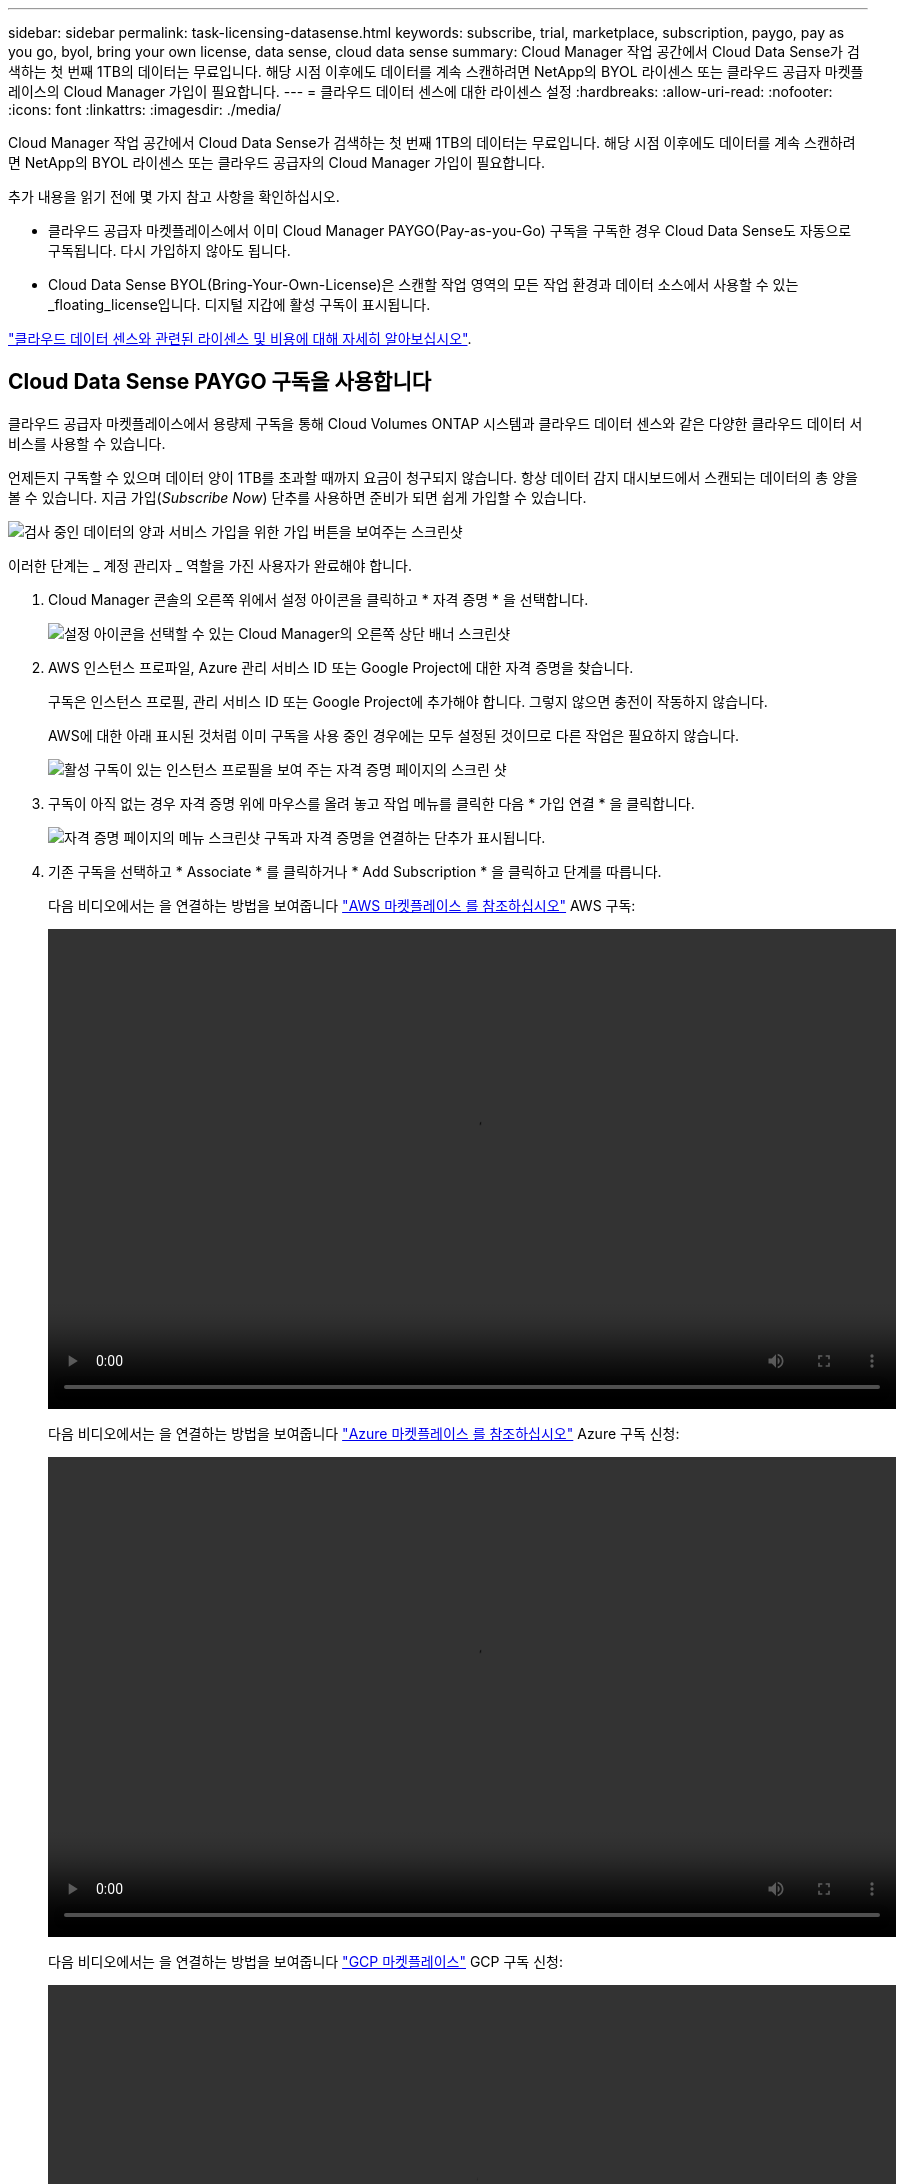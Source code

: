 ---
sidebar: sidebar 
permalink: task-licensing-datasense.html 
keywords: subscribe, trial, marketplace, subscription, paygo, pay as you go, byol, bring your own license, data sense, cloud data sense 
summary: Cloud Manager 작업 공간에서 Cloud Data Sense가 검색하는 첫 번째 1TB의 데이터는 무료입니다. 해당 시점 이후에도 데이터를 계속 스캔하려면 NetApp의 BYOL 라이센스 또는 클라우드 공급자 마켓플레이스의 Cloud Manager 가입이 필요합니다. 
---
= 클라우드 데이터 센스에 대한 라이센스 설정
:hardbreaks:
:allow-uri-read: 
:nofooter: 
:icons: font
:linkattrs: 
:imagesdir: ./media/


[role="lead"]
Cloud Manager 작업 공간에서 Cloud Data Sense가 검색하는 첫 번째 1TB의 데이터는 무료입니다. 해당 시점 이후에도 데이터를 계속 스캔하려면 NetApp의 BYOL 라이센스 또는 클라우드 공급자의 Cloud Manager 가입이 필요합니다.

추가 내용을 읽기 전에 몇 가지 참고 사항을 확인하십시오.

* 클라우드 공급자 마켓플레이스에서 이미 Cloud Manager PAYGO(Pay-as-you-Go) 구독을 구독한 경우 Cloud Data Sense도 자동으로 구독됩니다. 다시 가입하지 않아도 됩니다.
* Cloud Data Sense BYOL(Bring-Your-Own-License)은 스캔할 작업 영역의 모든 작업 환경과 데이터 소스에서 사용할 수 있는 _floating_license입니다. 디지털 지갑에 활성 구독이 표시됩니다.


link:concept-cloud-compliance.html#cost["클라우드 데이터 센스와 관련된 라이센스 및 비용에 대해 자세히 알아보십시오"].



== Cloud Data Sense PAYGO 구독을 사용합니다

클라우드 공급자 마켓플레이스에서 용량제 구독을 통해 Cloud Volumes ONTAP 시스템과 클라우드 데이터 센스와 같은 다양한 클라우드 데이터 서비스를 사용할 수 있습니다.

언제든지 구독할 수 있으며 데이터 양이 1TB를 초과할 때까지 요금이 청구되지 않습니다. 항상 데이터 감지 대시보드에서 스캔되는 데이터의 총 양을 볼 수 있습니다. 지금 가입(_Subscribe Now_) 단추를 사용하면 준비가 되면 쉽게 가입할 수 있습니다.

image:screenshot_compliance_subscribe.png["검사 중인 데이터의 양과 서비스 가입을 위한 가입 버튼을 보여주는 스크린샷"]

이러한 단계는 _ 계정 관리자 _ 역할을 가진 사용자가 완료해야 합니다.

. Cloud Manager 콘솔의 오른쪽 위에서 설정 아이콘을 클릭하고 * 자격 증명 * 을 선택합니다.
+
image:screenshot_settings_icon.gif["설정 아이콘을 선택할 수 있는 Cloud Manager의 오른쪽 상단 배너 스크린샷"]

. AWS 인스턴스 프로파일, Azure 관리 서비스 ID 또는 Google Project에 대한 자격 증명을 찾습니다.
+
구독은 인스턴스 프로필, 관리 서비스 ID 또는 Google Project에 추가해야 합니다. 그렇지 않으면 충전이 작동하지 않습니다.

+
AWS에 대한 아래 표시된 것처럼 이미 구독을 사용 중인 경우에는 모두 설정된 것이므로 다른 작업은 필요하지 않습니다.

+
image:screenshot_profile_subscription.gif["활성 구독이 있는 인스턴스 프로필을 보여 주는 자격 증명 페이지의 스크린 샷"]

. 구독이 아직 없는 경우 자격 증명 위에 마우스를 올려 놓고 작업 메뉴를 클릭한 다음 * 가입 연결 * 을 클릭합니다.
+
image:screenshot_add_subscription.gif["자격 증명 페이지의 메뉴 스크린샷 구독과 자격 증명을 연결하는 단추가 표시됩니다."]

. 기존 구독을 선택하고 * Associate * 를 클릭하거나 * Add Subscription * 을 클릭하고 단계를 따릅니다.
+
다음 비디오에서는 을 연결하는 방법을 보여줍니다 https://aws.amazon.com/marketplace/pp/prodview-oorxakq6lq7m4?sr=0-8&ref_=beagle&applicationId=AWSMPContessa["AWS 마켓플레이스 를 참조하십시오"^] AWS 구독:

+
video::video_subscribing_aws.mp4[width=848,height=480]
+
다음 비디오에서는 을 연결하는 방법을 보여줍니다 https://azuremarketplace.microsoft.com/en-us/marketplace/apps/netapp.cloud-manager?tab=Overview["Azure 마켓플레이스 를 참조하십시오"^] Azure 구독 신청:

+
video::video_subscribing_azure.mp4[width=848,height=480]
+
다음 비디오에서는 을 연결하는 방법을 보여줍니다 https://console.cloud.google.com/marketplace/details/netapp-cloudmanager/cloud-manager?supportedpurview=project&rif_reserved["GCP 마켓플레이스"^] GCP 구독 신청:

+
video::video_subscribing_gcp.mp4[width=848,height=480]




== Cloud Data Sense BYOL 라이센스 사용

NetApp에서 제공하는 자체 라이센스는 1년, 2년 또는 3년간 제공됩니다. BYOL * Cloud Data Sense * 라이센스는 전체 용량이 * 모든 * 작업 환경 및 데이터 소스 * 간에 공유되는 _ floating_license로, 초기 라이센스 등록 및 갱신이 용이합니다.

Cloud Data Sense 라이센스가 없는 경우 다음 연락처로 문의해 주십시오.

* mailto:ng-contact-data-sense@netapp.com?subject=Licensing [라이센스 구매를 위해 이메일 보내기].
* Cloud Manager의 오른쪽 하단에 있는 채팅 아이콘을 클릭하여 라이센스를 요청하십시오.


선택적으로 사용하지 않을 Cloud Volumes ONTAP에 대해 할당되지 않은 노드 기반 라이센스가 있는 경우 동일한 달러 당량 및 만료 날짜가 있는 클라우드 데이터 감지 라이센스로 전환할 수 있습니다. https://docs.netapp.com/us-en/cloud-manager-cloud-volumes-ontap/task-manage-node-licenses.html#exchange-unassigned-node-based-licenses["자세한 내용을 보려면 여기를 클릭하십시오"^].

Cloud Manager의 Digital Wallet 페이지를 사용하여 Cloud Data Sense BYOL 라이센스를 관리할 수 있습니다. 새 라이센스를 추가하고 기존 라이센스를 업데이트할 수 있습니다.



=== Cloud Data Sense 라이센스 파일을 받으십시오

Cloud Data Sense 라이센스를 구입한 후에는 Cloud Data Sense 일련 번호 및 NSS 계정을 입력하거나 NLF 라이센스 파일을 업로드하여 Cloud Manager에서 라이센스를 활성화합니다. 아래 단계에서는 NLF 라이센스 파일을 가져오는 방법을 보여 줍니다(해당 방법을 사용하려는 경우).

인터넷에 액세스할 수 없는 온프레미스 사이트의 호스트에 Cloud Data Sense를 배포한 경우 인터넷에 연결된 시스템에서 라이센스 파일을 얻어야 합니다. 일련 번호 및 NSS 계정을 사용하여 라이센스를 활성화하는 것은 다크 사이트 설치에 사용할 수 없습니다.

.단계
. 에 로그인합니다 https://mysupport.netapp.com["NetApp Support 사이트"^] 시스템 > 소프트웨어 라이센스 * 를 클릭합니다.
. Cloud Data Sense 라이센스 일련 번호를 입력합니다.
+
image:screenshot_cloud_tiering_license_step1.gif["일련 번호로 검색한 후 라이센스 테이블을 보여 주는 스크린샷"]

. 라이센스 키 * 에서 * NetApp 라이센스 파일 가져오기 * 를 클릭합니다.
. Cloud Manager 계정 ID(지원 사이트에서 테넌트 ID라고 함)를 입력하고 * 제출 * 을 클릭하여 라이센스 파일을 다운로드합니다.
+
image:screenshot_cloud_tiering_license_step2.gif["테넌트 ID를 입력한 다음 제출을 클릭하여 라이센스 파일을 다운로드할 수 있는 라이센스 가져오기 대화 상자가 표시된 스크린샷"]

+
Cloud Manager 상단의 * Account * (계정 *) 드롭다운을 선택한 다음 계정 옆의 * Manage Account * 를 클릭하여 Cloud Manager 계정 ID를 찾을 수 있습니다. 계정 ID는 개요 탭에 있습니다.





=== Cloud Data Sense BYOL 라이센스를 계정에 추가

Cloud Manager 계정에 대한 Cloud Data Sense 라이센스를 구입한 후 Data Sense 서비스를 사용하려면 Cloud Manager에 라이센스를 추가해야 합니다.

.단계
. Cloud Manager의 왼쪽 탐색 메뉴에서 * Digital Wallet * 을 클릭한 다음 * Data Services Licenses * 탭을 선택합니다.
. 라이선스 추가 * 를 클릭합니다.
. Add License_대화 상자에서 라이센스 정보를 입력하고 * Add License * 를 클릭합니다.
+
** 데이터 감지 사용권 일련 번호가 있고 NSS 계정을 알고 있는 경우 * 일련 번호 입력 * 옵션을 선택하고 해당 정보를 입력합니다.
+
드롭다운 목록에서 NetApp Support 사이트 계정을 사용할 수 없는 경우 https://docs.netapp.com/us-en/cloud-manager-setup-admin/task-adding-nss-accounts.html["NSS 계정을 Cloud Manager에 추가합니다"^].

** 데이터 감지 라이센스 파일(어두운 사이트에 설치할 때 필요)이 있는 경우 * 라이센스 파일 업로드 * 옵션을 선택하고 메시지에 따라 파일을 첨부합니다.
+
image:screenshot_services_license_add.png["Cloud Data Sense BYOL 라이센스를 추가하는 페이지를 보여 주는 스크린샷"]





Cloud Manager에서 라이센스를 추가하므로 Cloud Data Sense 서비스가 활성화됩니다.



=== Cloud Data Sense BYOL 라이센스 업데이트

라이센스가 부여된 기간이 만료일이 다가오고 있거나 라이센스가 부여된 용량이 한도에 도달한 경우 Cloud Data Sense에서 알림을 받게 됩니다.

image:screenshot_services_license_expire_cc1.png["클라우드 데이터 감지 페이지에 만료 예정인 라이센스가 표시된 스크린샷"]

이 상태는 디지털 지갑에도 표시됩니다.

image:screenshot_services_license_expire_cc2.png["Digital Wallet 페이지에 만료 중인 라이센스를 보여 주는 스크린샷."]

Cloud Data Sense 라이센스가 만료되기 전에 업데이트하여 스캔한 데이터에 대한 액세스 중단이 발생하지 않도록 할 수 있습니다.

.단계
. Cloud Manager의 오른쪽 하단에 있는 채팅 아이콘을 클릭하여 특정 일련 번호에 대한 Cloud Data Sense 라이센스에서 기간 연장 또는 추가 용량을 요청합니다. 또한 mailto:ng-contact-data-sense@netapp.com?subject=Licensing[라이센스 업데이트를 요청하려면 이메일을 보내십시오]을 사용할 수 있습니다.
+
라이센스 비용을 지불하고 NetApp Support 사이트에 등록된 Cloud Manager는 Digital Wallet의 라이센스를 자동으로 업데이트하며, 데이터 서비스 라이센스 페이지에는 변경 사항이 5~10분 안에 반영됩니다.

. Cloud Manager에서 라이센스를 자동으로 업데이트할 수 없는 경우(예: 어두운 사이트에 설치된 경우) 라이센스 파일을 수동으로 업로드해야 합니다.
+
.. 가능합니다 <<Obtain your Cloud Data Sense license file,NetApp Support 사이트에서 라이센스 파일을 받으십시오>>.
.. Data Services Licenses_탭의 Digital Wallet 페이지에서 을 클릭합니다 image:screenshot_horizontal_more_button.gif["추가 아이콘"] 업데이트하는 서비스 일련 번호에 대해 * Update License * 를 클릭합니다.
+
image:screenshot_services_license_update.png["특정 서비스에 대한 라이센스 업데이트 단추를 선택하는 스크린샷"]

.. Update License_page에서 라이센스 파일을 업로드하고 * Update License * 를 클릭합니다.




Cloud Manager가 라이센스를 업데이트하여 Cloud Data Sense 서비스가 계속 활성화될 수 있도록 합니다.



=== BYOL 라이센스 고려사항

Cloud Data Sense BYOL 라이센스를 사용하는 경우, 스캔 중인 모든 데이터의 크기가 용량 제한에 근접하거나 라이센스 만료 날짜가 임박한 경우 Cloud Manager는 Data Sense UI 및 Digital Wallet UI에 경고를 표시합니다. 다음과 같은 경고가 표시됩니다.

* 스캔 중인 데이터의 양이 라이센스 용량의 80%에 도달한 경우, 제한에 도달하면 다시 한 번 표시됩니다
* 라이센스가 만료되기 30일 전에 라이센스가 만료되고 라이센스가 만료되면 다시 만료됩니다


이러한 경고가 표시되면 Cloud Manager 인터페이스 오른쪽 아래에 있는 채팅 아이콘을 사용하여 라이센스를 갱신하십시오.

라이센스가 만료되면 Data Sense는 계속 실행되지만, 스캔된 데이터에 대한 정보를 볼 수 없도록 대시보드에 대한 액세스가 차단됩니다. 라이센스 한도 내에서 용량 사용을 잠재적으로 가져오기 위해 스캔되는 볼륨 수를 줄이려는 경우 _Configuration_ 페이지만 사용할 수 있습니다.

BYOL 라이센스를 갱신하면 Cloud Manager가 Digital Wallet에서 라이센스를 자동으로 업데이트하고 모든 대시보드에 대한 모든 액세스를 제공합니다. Cloud Manager가 보안 인터넷 연결을 통해 라이센스 파일에 액세스할 수 없는 경우(예: 어두운 사이트에 설치된 경우) 직접 파일을 얻고 Cloud Manager에 수동으로 업로드할 수 있습니다. 자세한 내용은 을 참조하십시오 <<Update a Cloud Data Sense BYOL license,Cloud Data Sense 라이센스를 업데이트하는 방법>>.


TIP: 사용 중인 계정에 BYOL 라이센스와 PAYGO 구독이 모두 있는 경우, BYOL 라이센스가 만료되면 Data Sense_NOT_SHIFT가 PAYGO 구독으로 전환됩니다. BYOL 라이센스를 갱신해야 합니다.
